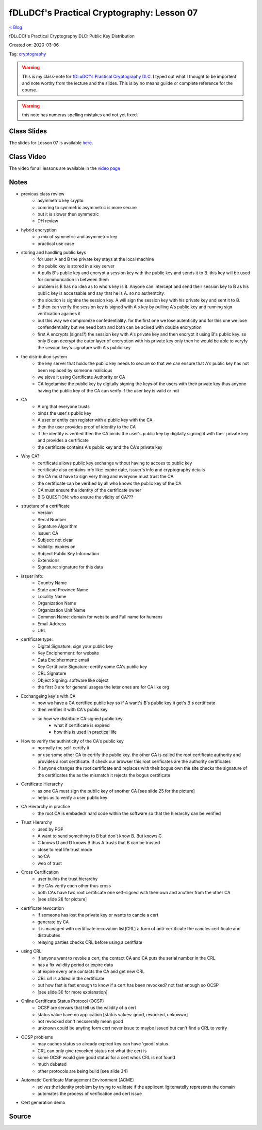 fDLuDCf's Practical Cryptography: Lesson 07
===========================================
`< Blog <../blog.html>`_

fDLuDCf's Practical Cryptography DLC: Public Key Distribution 

Created on: 2020-03-06

Tag: `cryptography <blogs/tag_cryptography.html>`_

.. warning:: This is my class-note for `fDLuDCf's Practical Cryptography DLC <https://dle.asiaconnect.bdren.net.bd/upcoming_event/practical-cryptography>`_. I typed out what I thought to be importent and note worthy from the lecture and the slides. This is by no means guilde or complete reference for the course.

.. warning:: this note has numeras spelling mistakes and not yet fixed.


Class Slides
------------
The slides for Lesson 07 is available `here <https://dle.asiaconnect.bdren.net.bd/DLE-3/L7(KeyDistribution).pdf>`_.


Class Video
-----------
The video for all lessons are available in the `video page <https://dle.asiaconnect.bdren.net.bd/dle-course-3-practical-cryptography/>`_


Notes
-----
- previous class review
    - asymmetric key crypto
    - comring to symmetric asymmetric is more secure
    - but it is slower then symmetric
    - DH review
- hybrid encryption
    - a mix of symmetric and asymmetric key
    - practical use case
- storing and handling public keys
    - for user A and B the private key stays at the local machine
    - the public key is stored in a key server
    - A pulls B's public key and encrypt a session key with the public key and sends it to B. this key will be used for communcation in between them
    - problem is B has no idea as to who's key is it. Anyone can intercept and send their session key to B as his public key is accessable and say that he is A. so no authentcity.
    - the sloution is signine the session key. A will sign the session key with his private key and sent it to B.
    - B then can verify the session key is signed with A's key by pulling A's public key and running sign verification againes it
    - but this way we compromize confedentiality. for the first one we lose autenticity and for this one we lose confendentiality but we need both and both can be acived with double encryption
    - first A encrypts (signs!?) the session key with A's private key and then encrypt it using B's public key. so only B can decrypt the outer layer of encryption with his private key only then he would be able to veryfy the session key's signature with A's public key
- the distribution system
    - the key server that holds the public key needs to secure so that we can ensure that A's public key has not been replaced by someone malicious
    - we slove it using Certificate Authority or CA
    - CA legetamise the public key by digitally signing the keys of the users with their private key thus anyone having the public key of the CA can verify if the user key is vaild or not
- CA
    - A org that everyone trusts
    - binds the user's public key
    - A user or entity can register with a public key with the CA
    - then the user provides proof of identity to the CA
    - if the identity is verifed then the CA binds the user's public key by digitally signing it with their private key and provides a certificate
    - the certificate contains A's public key and the CA's private key
- Why CA?
    - certificate allows public key exchange without having to accees to public key
    - certificate also contains info like: expire date, issuer's info and cryptography details
    - the CA must have to sign very thing and everyone must trust the CA
    - the certificate can be verified by all who knows the public key of the CA
    - CA must ensure the identity of the certificate owner
    - BIG QUESTION: who ensure the vlidity of CA???
- structure of a certificate
    - Version
    - Serial Number
    - Signature Algorithm
    - Issuer: CA
    - Subject: not clear
    - Validity: expires on
    - Subject Public Key Information
    - Extensions
    - Signature: signature for this data
- issuer info:
    - Country Name
    - State and Province Name
    - Locality Name
    - Organization Name
    - Organization Unit Name
    - Common Name: domain for website and Full name for humans
    - Email Address
    - URL
- certificate type:
    - Digital Signature: sign your public key
    - Key Encipherment: for website
    - Data Encipherment: email
    - Key Certificate Signature: certify some CA's public key
    - CRL Signature
    - Object Signing: software like object
    - the first 3 are for general usages the leter ones are for CA like org
- Exchangeing key's with CA
    - now we have a CA certified public key so if A want's B's public key it get's B's certificate
    - then verifies it with CA's public key
    - so how we distribute CA signed public key
        - what if certificate is expired
        - how this is used in practical life
- How to verify the authinticity of the CA's public key
    - normally the self-certify it
    - or use some other CA to certify the public key. the other CA is called the root certificate authority and provides a root certificate. if check our browser this root cerificates are the authority certificates
    - if anyone changes the root certificate and replaces with their bogus own the site checks the signature of the certificates the as the mismatch it rejects the bogus certificate
- Certificate Hierarchy
    - as one CA must sign the public key of another CA [see slide 25 for the picture]
    - helps us to verify a user public key
- CA Hierarchy in practice
    - the root CA is embaded/ hard code within the software so that the hierarchy can be verified
- Trust Hierarchy
    - used by PGP
    - A want to send something to B but don't know B. But knows C
    - C knows D and D knows B thus A trusts that B can be trusted
    - close to real life trust mode
    - no CA
    - web of trust
- Cross Certification 
    - user builds the trust hierarchy
    - the CAs verify each other thus cross
    - both CAs have two root certificate one self-signed with their own and another from the other CA
    - [see slide 28 for picture]
- certificate revocation
    - if someone has lost the private key or wants to cancle a cert
    - generate by CA
    - it is managed with certificate recovation list(CRL) a form of anti-certificate the cancles certificate and distrubutes
    - relaying parties checks CRL before using a ceritfiate
- using CRL
    - if anyone want to revoke a cert, the contact CA and CA puts the serial number in the CRL
    - has a fix validity period or expire data
    - at expire every one contacts the CA and get new CRL
    - CRL url is added in the certificate
    - but how fast is fast enough to know if a cert has been revocked? not fast enough so OCSP
    - [see slide 30 for more explanation] 
- Online Certificate Status Protocol (OCSP)
    - OCSP are servars that tell us the validity of a cert
    - status value have no application [status values: good, revocked, unkowwn]
    - not revocked don't necsserally mean good
    - unknown could be anyting form cert never issue to maybe issued but can't find a CRL to verify
- OCSP problems
    - may caches status so already expired key can have 'good' status
    - CRL can only give revocked status not what the cert is
    - some OCSP would give good status for a cert whos CRL is not found
    - much debated
    - other protocols are being build [see slide 34]
- Automatic Certificate Management Environment (ACME)
    - solves the identity problem by trying to validate if the applicent ligitematelly represents the domain
    - automates the process of verification and cert issue
- Cert generation demo


Source
------

